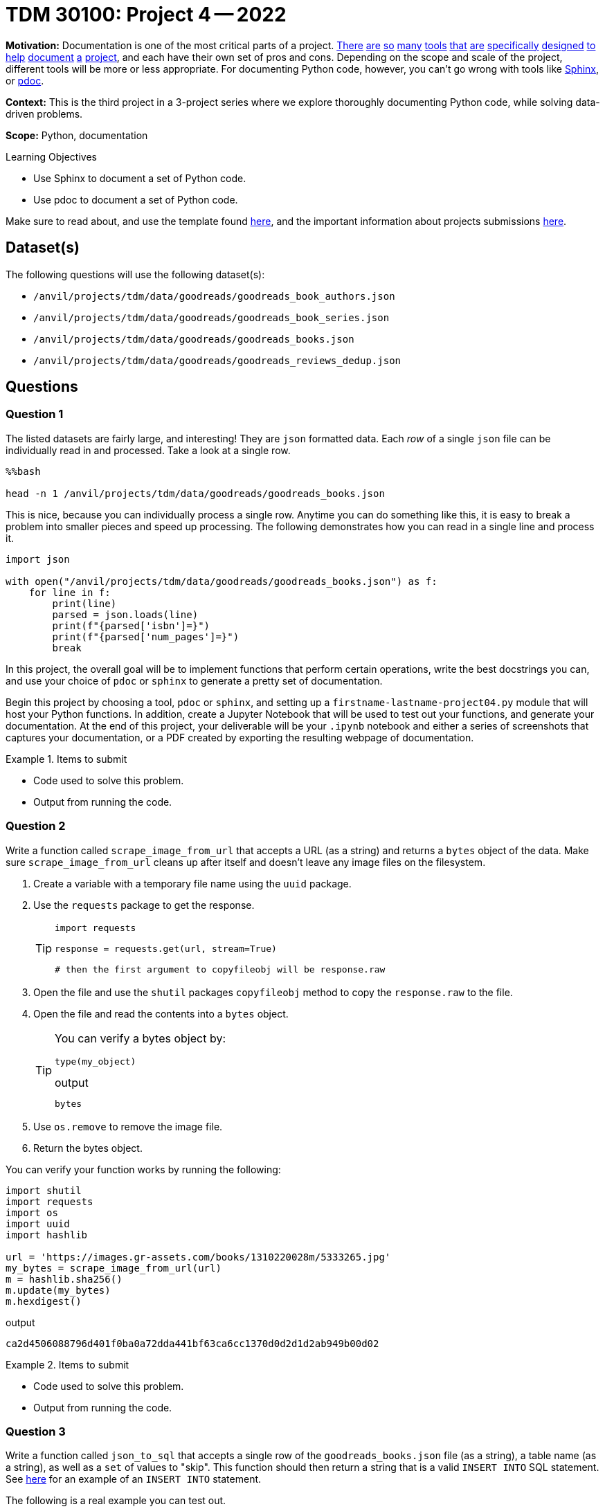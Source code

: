 = TDM 30100: Project 4 -- 2022

**Motivation:** Documentation is one of the most critical parts of a project. https://notion.so[There] https://guides.github.com/features/issues/[are] https://confluence.atlassian.com/alldoc/atlassian-documentation-32243719.html[so] https://docs.github.com/en/communities/documenting-your-project-with-wikis/about-wikis[many] https://www.gitbook.com/[tools] https://readthedocs.org/[that] https://bit.ai/[are] https://clickhelp.com[specifically] https://www.doxygen.nl/index.html[designed] https://www.sphinx-doc.org/en/master/[to] https://docs.python.org/3/library/pydoc.html[help] https://pdoc.dev[document] https://github.com/twisted/pydoctor[a] https://swagger.io/[project], and each have their own set of pros and cons. Depending on the scope and scale of the project, different tools will be more or less appropriate. For documenting Python code, however, you can't go wrong with tools like https://www.sphinx-doc.org/en/master/[Sphinx], or https://pdoc.dev[pdoc].

**Context:** This is the third project in a 3-project series where we explore thoroughly documenting Python code, while solving data-driven problems.

**Scope:** Python, documentation

.Learning Objectives
****
- Use Sphinx to document a set of Python code.
- Use pdoc to document a set of Python code.
****

Make sure to read about, and use the template found xref:templates.adoc[here], and the important information about projects submissions xref:submissions.adoc[here].

== Dataset(s)

The following questions will use the following dataset(s):

- `/anvil/projects/tdm/data/goodreads/goodreads_book_authors.json`
- `/anvil/projects/tdm/data/goodreads/goodreads_book_series.json`
- `/anvil/projects/tdm/data/goodreads/goodreads_books.json`
- `/anvil/projects/tdm/data/goodreads/goodreads_reviews_dedup.json`

== Questions

=== Question 1

The listed datasets are fairly large, and interesting! They are `json` formatted data. Each _row_ of a single `json` file can be individually read in and processed. Take a look at a single row.

[source,ipython]
----
%%bash

head -n 1 /anvil/projects/tdm/data/goodreads/goodreads_books.json
----

This is nice, because you can individually process a single row. Anytime you can do something like this, it is easy to break a problem into smaller pieces and speed up processing. The following demonstrates how you can read in a single line and process it.

[source,python]
----
import json

with open("/anvil/projects/tdm/data/goodreads/goodreads_books.json") as f:
    for line in f:
        print(line)
        parsed = json.loads(line)
        print(f"{parsed['isbn']=}")
        print(f"{parsed['num_pages']=}")
        break
----

In this project, the overall goal will be to implement functions that perform certain operations, write the best docstrings you can, and use your choice of `pdoc` or `sphinx` to generate a pretty set of documentation.

Begin this project by choosing a tool, `pdoc` or `sphinx`, and setting up a `firstname-lastname-project04.py` module that will host your Python functions. In addition, create a Jupyter Notebook that will be used to test out your functions, and generate your documentation. At the end of this project, your deliverable will be your `.ipynb` notebook and either a series of screenshots that captures your documentation, or a PDF created by exporting the resulting webpage of documentation.

.Items to submit
====
- Code used to solve this problem.
- Output from running the code.
====

=== Question 2

Write a function called `scrape_image_from_url` that accepts a URL (as a string) and returns a `bytes` object of the data. Make sure `scrape_image_from_url` cleans up after itself and doesn't leave any image files on the filesystem.

. Create a variable with a temporary file name using the `uuid` package.
. Use the `requests` package to get the response.
+
[TIP]
====
[source,python]
----
import requests

response = requests.get(url, stream=True)

# then the first argument to copyfileobj will be response.raw
----
====
+
. Open the file and use the `shutil` packages `copyfileobj` method to copy the `response.raw` to the file.
. Open the file and read the contents into a `bytes` object.
+
[TIP]
====
You can verify a bytes object by: 

[source,python]
----
type(my_object)
----

.output
----
bytes
----
====
+
. Use `os.remove` to remove the image file.
. Return the bytes object.


You can verify your function works by running the following:

[source,python]
----
import shutil
import requests
import os
import uuid
import hashlib

url = 'https://images.gr-assets.com/books/1310220028m/5333265.jpg'
my_bytes = scrape_image_from_url(url)
m = hashlib.sha256()
m.update(my_bytes)
m.hexdigest()
----

.output
----
ca2d4506088796d401f0ba0a72dda441bf63ca6cc1370d0d2d1d2ab949b00d02
----

.Items to submit
====
- Code used to solve this problem.
- Output from running the code.
====

=== Question 3

Write a function called `json_to_sql` that accepts a single row of the `goodreads_books.json` file (as a string), a table name (as a string), as well as a `set` of values to "skip". This function should then return a string that is a valid `INSERT INTO` SQL statement. See https://www.sqlitetutorial.net/sqlite-insert/[here] for an example of an `INSERT INTO` statement.

The following is a real example you can test out.

[source,python]
----
with open("/anvil/projects/tdm/data/goodreads/goodreads_books.json") as f:
    for line in f:
        first_line = str(line)
        break
        
first_line
----

[source,python]
----
json_to_sql(first_line, 'books', {'series', 'popular_shelves', 'authors', 'similar_books'})
----

.output
----
"INSERT INTO books (isbn,text_reviews_count,country_code,language_code,asin,is_ebook,average_rating,kindle_asin,description,format,link,publisher,num_pages,publication_day,isbn13,publication_month,edition_information,publication_year,url,image_url,book_id,ratings_count,work_id,title,title_without_series) VALUES ('0312853122','1','US','','','false','4.00','','','Paperback','https://www.goodreads.com/book/show/5333265-w-c-fields','St. Martin's Press','256','1','9780312853129','9','','1984','https://www.goodreads.com/book/show/5333265-w-c-fields','https://images.gr-assets.com/books/1310220028m/5333265.jpg','5333265','3','5400751','W.C. Fields: A Life on Film','W.C. Fields: A Life on Film');"
----

[TIP]
====
Here is some (maybe) helpful logic:

. Use the `loads` to convert json to a dict.
. Remove all key:value pairs from the dict where the key is in the `skip` set.
. Form a string of comma separated keys.
. Form a string of comma separated, single-quoted values.
. Assemble the `INSERT INTO` statement.
====

.Items to submit
====
- Code used to solve this problem.
- Output from running the code.
====

=== Question 4

Create a new function, that does something interesting with one or more of these datasets. Just like _all_ the previous functions, make sure to include detailed and clear docstrings.

.Items to submit
====
- Code used to solve this problem.
- Output from running the code.
====

=== Question 5

Generate your final documentation, and assemble and submit your deliverables:

- `.ipynb` file testing out your functions.
- `firstname-lastname-project04.py` module that includes all of your functions, and associated docstrings.
- Screenshots and/or a PDF exported from your resulting documentation web page. Basically, something that shows us your resulting documentation.

.Items to submit
====
- Code used to solve this problem.
- Output from running the code.
====

[WARNING]
====
_Please_ make sure to double check that your submission is complete, and contains all of your code and output before submitting. If you are on a spotty internet connection, it is recommended to download your submission after submitting it to make sure what you _think_ you submitted, was what you _actually_ submitted.
                                                                                                                             
In addition, please review our xref:book:projects:submissions.adoc[submission guidelines] before submitting your project.
====
